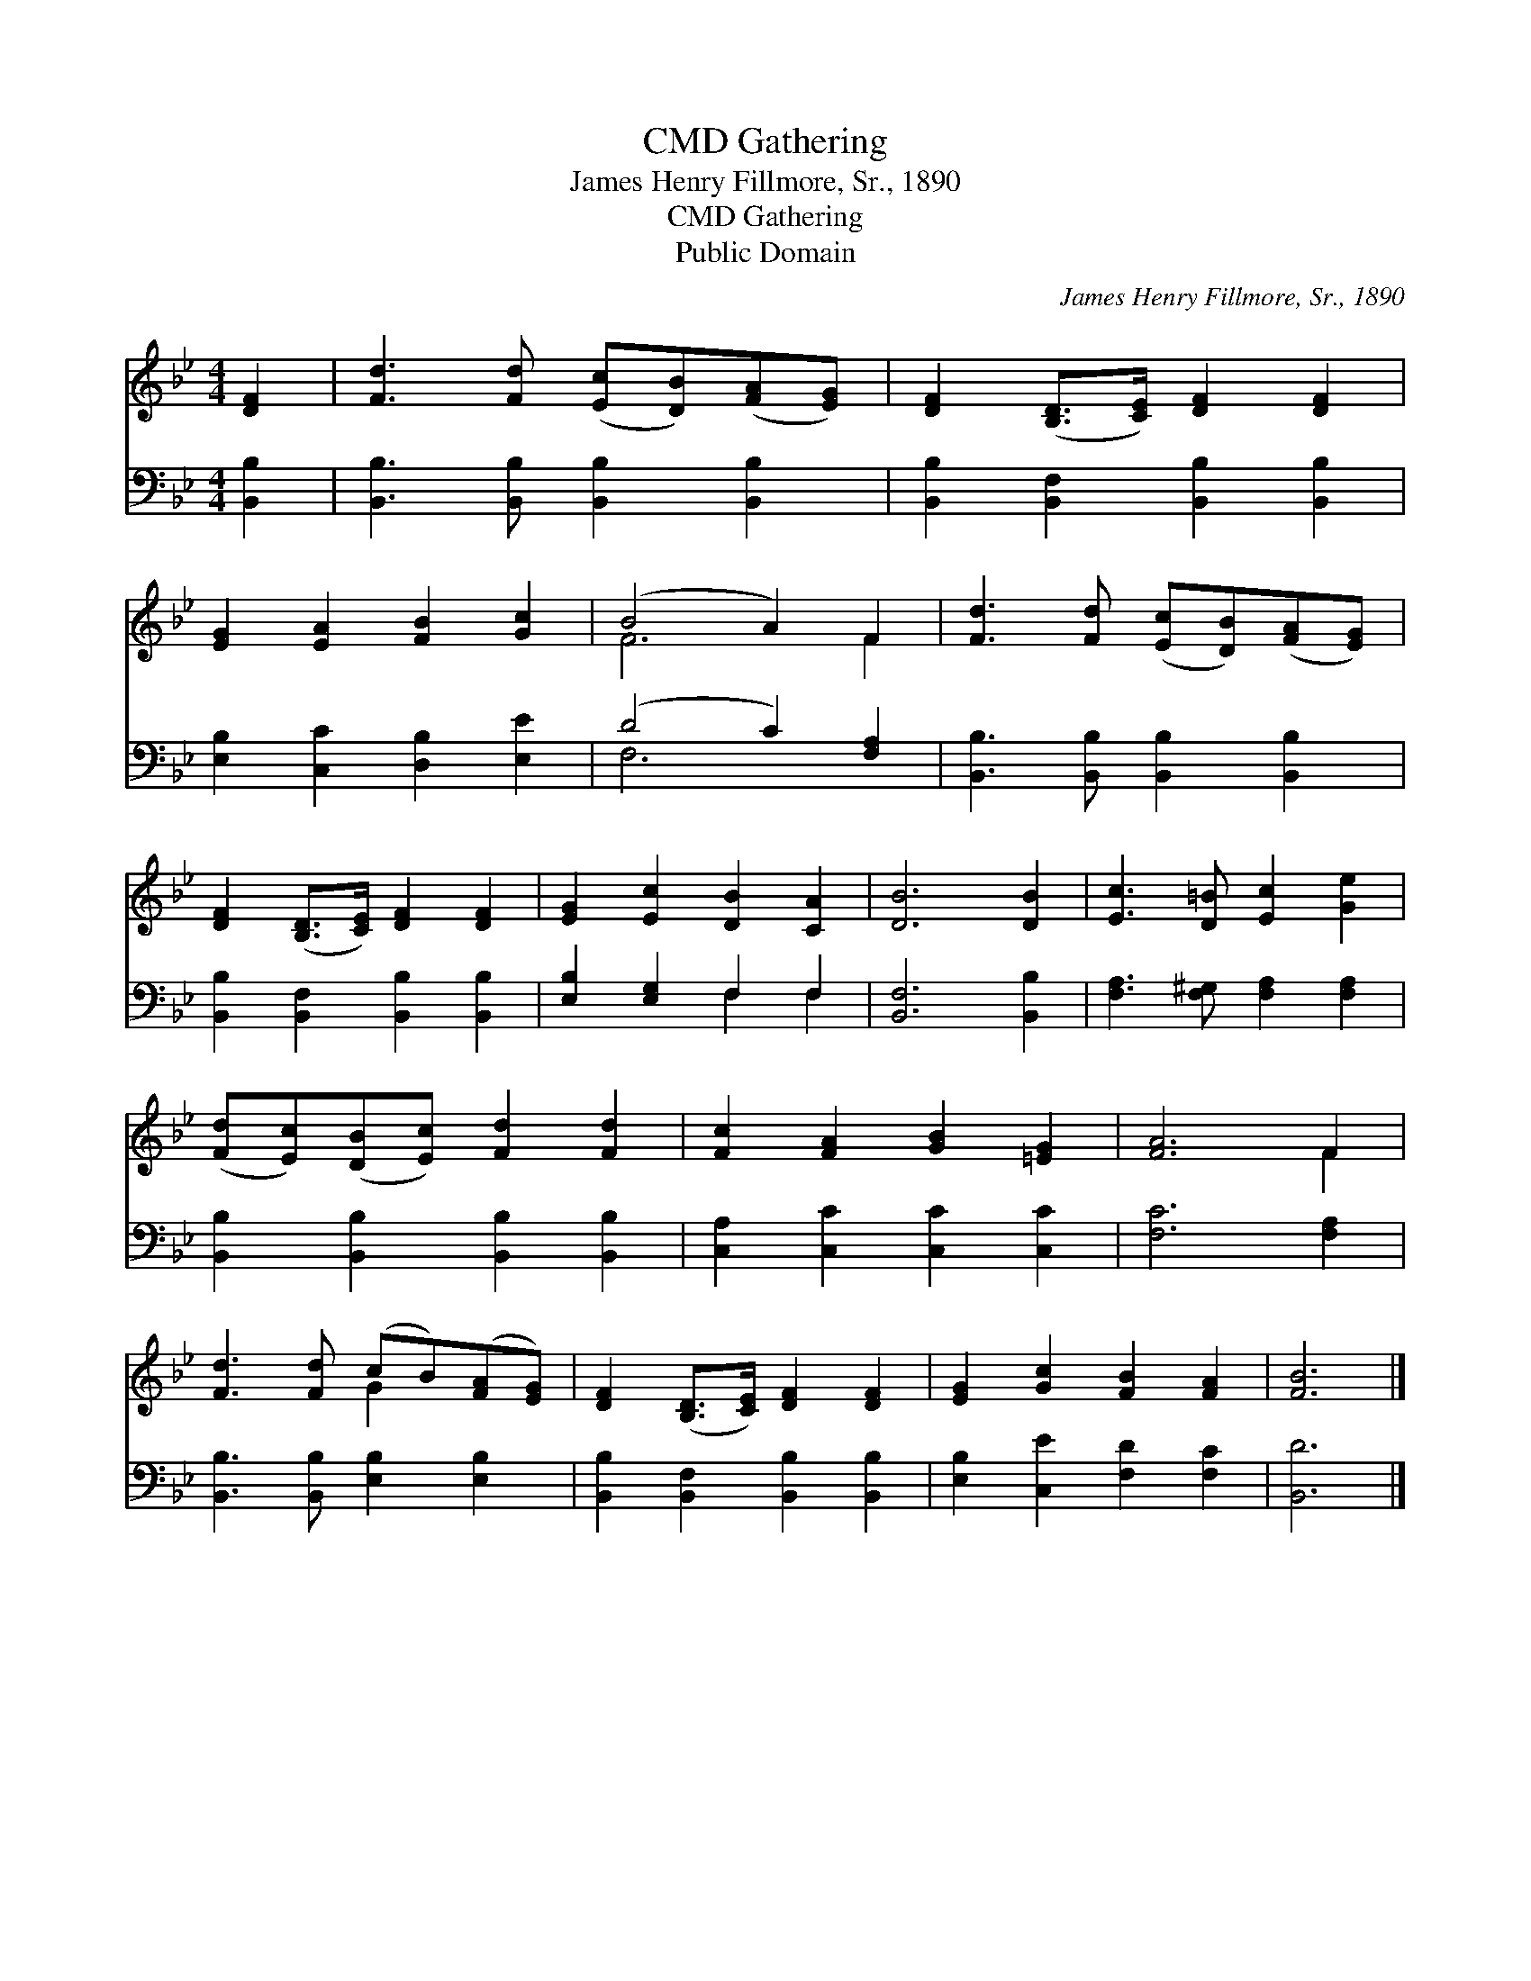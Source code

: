 X:1
T:Gathering, CMD
T:James Henry Fillmore, Sr., 1890
T:Gathering, CMD
T:Public Domain
C:James Henry Fillmore, Sr., 1890
Z:Public Domain
%%score ( 1 2 ) ( 3 4 )
L:1/8
M:4/4
K:Bb
V:1 treble 
V:2 treble 
V:3 bass 
V:4 bass 
V:1
 [DF]2 | [Fd]3 [Fd] ([Ec][DB])([FA][EG]) | [DF]2 ([B,D]>[CE]) [DF]2 [DF]2 | %3
 [EG]2 [EA]2 [FB]2 [Gc]2 | (B4 A2) F2 | [Fd]3 [Fd] ([Ec][DB])([FA][EG]) | %6
 [DF]2 ([B,D]>[CE]) [DF]2 [DF]2 | [EG]2 [Ec]2 [DB]2 [CA]2 | [DB]6 [DB]2 | [Ec]3 [D=B] [Ec]2 [Ge]2 | %10
 ([Fd][Ec])([DB][Ec]) [Fd]2 [Fd]2 | [Fc]2 [FA]2 [GB]2 [=EG]2 | [FA]6 F2 | %13
 [Fd]3 [Fd] (cB)([FA][EG]) | [DF]2 ([B,D]>[CE]) [DF]2 [DF]2 | [EG]2 [Gc]2 [FB]2 [FA]2 | [FB]6 |] %17
V:2
 x2 | x8 | x8 | x8 | F6 F2 | x8 | x8 | x8 | x8 | x8 | x8 | x8 | x6 F2 | x4 G2 x2 | x8 | x8 | x6 |] %17
V:3
 [B,,B,]2 | [B,,B,]3 [B,,B,] [B,,B,]2 [B,,B,]2 | [B,,B,]2 [B,,F,]2 [B,,B,]2 [B,,B,]2 | %3
 [E,B,]2 [C,C]2 [D,B,]2 [E,E]2 | (D4 C2) [F,A,]2 | [B,,B,]3 [B,,B,] [B,,B,]2 [B,,B,]2 | %6
 [B,,B,]2 [B,,F,]2 [B,,B,]2 [B,,B,]2 | [E,B,]2 [E,G,]2 F,2 F,2 | [B,,F,]6 [B,,B,]2 | %9
 [F,A,]3 [F,^G,] [F,A,]2 [F,A,]2 | [B,,B,]2 [B,,B,]2 [B,,B,]2 [B,,B,]2 | %11
 [C,A,]2 [C,C]2 [C,C]2 [C,C]2 | [F,C]6 [F,A,]2 | [B,,B,]3 [B,,B,] [E,B,]2 [E,B,]2 | %14
 [B,,B,]2 [B,,F,]2 [B,,B,]2 [B,,B,]2 | [E,B,]2 [C,E]2 [F,D]2 [F,C]2 | [B,,D]6 |] %17
V:4
 x2 | x8 | x8 | x8 | F,6 x2 | x8 | x8 | x4 F,2 F,2 | x8 | x8 | x8 | x8 | x8 | x8 | x8 | x8 | x6 |] %17


